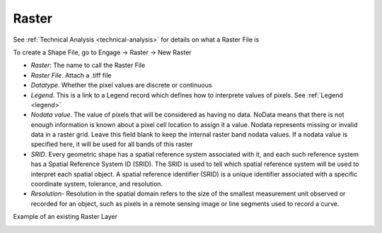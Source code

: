 ======
Raster
======

See :ref:`Technical Analysis <technical-analysis>` for details on what a Raster File is

To create a Shape File, go to Engage -> Raster -> New Raster

.. image:: ../_static/images/raster-new.png
    :align: center
    :alt: New Raster

- *Raster*: The name to call the Raster File 
- *Raster File*. Attach a .tiff file 
- *Datatype*. Whether the pixel values are discrete or continuous
- *Legend*. This is a link to a Legend record which defines how to interprete values of pixels. See :ref:`Legend <legend>`
- *Nodata value*. The value of pixels that will be considered as having no data. NoData means that there is not enough information is known about a pixel cell location to assign it a value. Nodata represents missing or invalid data in a raster grid. Leave this field blank to keep the internal raster band nodata values. If a nodata value is specified here, it will be used for all bands of this raster
- *SRID*. Every geometric shape has a spatial reference system associated with it, and each such reference system has a Spatial Reference System ID (SRID). The SRID is used to tell which spatial reference system will be used to interpret each spatial object. A spatial reference identifier (SRID) is a unique identifier associated with a specific coordinate system, tolerance, and resolution.
- *Resolution*- Resolution in the spatial domain refers to the size of the smallest measurement unit observed or recorded for an object, such as pixels in a remote sensing image or line segments used to record a curve.

Example of an existing Raster Layer

.. image:: ../_static/images/raster-edit.png
    :align: center
    :alt: Edit Raster 